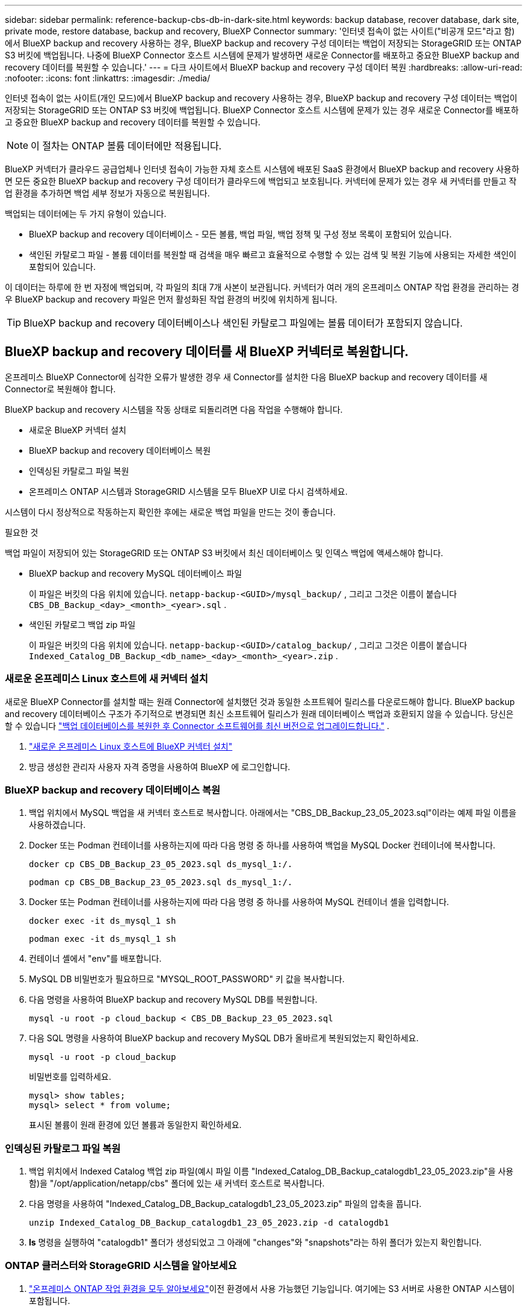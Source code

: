 ---
sidebar: sidebar 
permalink: reference-backup-cbs-db-in-dark-site.html 
keywords: backup database, recover database, dark site, private mode, restore database, backup and recovery, BlueXP Connector 
summary: '인터넷 접속이 없는 사이트("비공개 모드"라고 함)에서 BlueXP backup and recovery 사용하는 경우, BlueXP backup and recovery 구성 데이터는 백업이 저장되는 StorageGRID 또는 ONTAP S3 버킷에 백업됩니다.  나중에 BlueXP Connector 호스트 시스템에 문제가 발생하면 새로운 Connector를 배포하고 중요한 BlueXP backup and recovery 데이터를 복원할 수 있습니다.' 
---
= 다크 사이트에서 BlueXP backup and recovery 구성 데이터 복원
:hardbreaks:
:allow-uri-read: 
:nofooter: 
:icons: font
:linkattrs: 
:imagesdir: ./media/


[role="lead"]
인터넷 접속이 없는 사이트(개인 모드)에서 BlueXP backup and recovery 사용하는 경우, BlueXP backup and recovery 구성 데이터는 백업이 저장되는 StorageGRID 또는 ONTAP S3 버킷에 백업됩니다.  BlueXP Connector 호스트 시스템에 문제가 있는 경우 새로운 Connector를 배포하고 중요한 BlueXP backup and recovery 데이터를 복원할 수 있습니다.


NOTE: 이 절차는 ONTAP 볼륨 데이터에만 적용됩니다.

BlueXP 커넥터가 클라우드 공급업체나 인터넷 접속이 가능한 자체 호스트 시스템에 배포된 SaaS 환경에서 BlueXP backup and recovery 사용하면 모든 중요한 BlueXP backup and recovery 구성 데이터가 클라우드에 백업되고 보호됩니다.  커넥터에 문제가 있는 경우 새 커넥터를 만들고 작업 환경을 추가하면 백업 세부 정보가 자동으로 복원됩니다.

백업되는 데이터에는 두 가지 유형이 있습니다.

* BlueXP backup and recovery 데이터베이스 - 모든 볼륨, 백업 파일, 백업 정책 및 구성 정보 목록이 포함되어 있습니다.
* 색인된 카탈로그 파일 - 볼륨 데이터를 복원할 때 검색을 매우 빠르고 효율적으로 수행할 수 있는 검색 및 복원 기능에 사용되는 자세한 색인이 포함되어 있습니다.


이 데이터는 하루에 한 번 자정에 백업되며, 각 파일의 최대 7개 사본이 보관됩니다.  커넥터가 여러 개의 온프레미스 ONTAP 작업 환경을 관리하는 경우 BlueXP backup and recovery 파일은 먼저 활성화된 작업 환경의 버킷에 위치하게 됩니다.


TIP: BlueXP backup and recovery 데이터베이스나 색인된 카탈로그 파일에는 볼륨 데이터가 포함되지 않습니다.



== BlueXP backup and recovery 데이터를 새 BlueXP 커넥터로 복원합니다.

온프레미스 BlueXP Connector에 심각한 오류가 발생한 경우 새 Connector를 설치한 다음 BlueXP backup and recovery 데이터를 새 Connector로 복원해야 합니다.

BlueXP backup and recovery 시스템을 작동 상태로 되돌리려면 다음 작업을 수행해야 합니다.

* 새로운 BlueXP 커넥터 설치
* BlueXP backup and recovery 데이터베이스 복원
* 인덱싱된 카탈로그 파일 복원
* 온프레미스 ONTAP 시스템과 StorageGRID 시스템을 모두 BlueXP UI로 다시 검색하세요.


시스템이 다시 정상적으로 작동하는지 확인한 후에는 새로운 백업 파일을 만드는 것이 좋습니다.

.필요한 것
백업 파일이 저장되어 있는 StorageGRID 또는 ONTAP S3 버킷에서 최신 데이터베이스 및 인덱스 백업에 액세스해야 합니다.

* BlueXP backup and recovery MySQL 데이터베이스 파일
+
이 파일은 버킷의 다음 위치에 있습니다. `netapp-backup-<GUID>/mysql_backup/` , 그리고 그것은 이름이 붙습니다 `CBS_DB_Backup_<day>_<month>_<year>.sql` .

* 색인된 카탈로그 백업 zip 파일
+
이 파일은 버킷의 다음 위치에 있습니다. `netapp-backup-<GUID>/catalog_backup/` , 그리고 그것은 이름이 붙습니다 `Indexed_Catalog_DB_Backup_<db_name>_<day>_<month>_<year>.zip` .





=== 새로운 온프레미스 Linux 호스트에 새 커넥터 설치

새로운 BlueXP Connector를 설치할 때는 원래 Connector에 설치했던 것과 동일한 소프트웨어 릴리스를 다운로드해야 합니다.  BlueXP backup and recovery 데이터베이스 구조가 주기적으로 변경되면 최신 소프트웨어 릴리스가 원래 데이터베이스 백업과 호환되지 않을 수 있습니다.  당신은 할 수 있습니다 https://docs.netapp.com/us-en/bluexp-setup-admin/task-upgrade-connector.html["백업 데이터베이스를 복원한 후 Connector 소프트웨어를 최신 버전으로 업그레이드합니다."^] .

. https://docs.netapp.com/us-en/bluexp-setup-admin/task-quick-start-private-mode.html["새로운 온프레미스 Linux 호스트에 BlueXP 커넥터 설치"^]
. 방금 생성한 관리자 사용자 자격 증명을 사용하여 BlueXP 에 로그인합니다.




=== BlueXP backup and recovery 데이터베이스 복원

. 백업 위치에서 MySQL 백업을 새 커넥터 호스트로 복사합니다.  아래에서는 "CBS_DB_Backup_23_05_2023.sql"이라는 예제 파일 이름을 사용하겠습니다.
. Docker 또는 Podman 컨테이너를 사용하는지에 따라 다음 명령 중 하나를 사용하여 백업을 MySQL Docker 컨테이너에 복사합니다.
+
[source, cli]
----
docker cp CBS_DB_Backup_23_05_2023.sql ds_mysql_1:/.
----
+
[source, cli]
----
podman cp CBS_DB_Backup_23_05_2023.sql ds_mysql_1:/.
----
. Docker 또는 Podman 컨테이너를 사용하는지에 따라 다음 명령 중 하나를 사용하여 MySQL 컨테이너 셸을 입력합니다.
+
[source, cli]
----
docker exec -it ds_mysql_1 sh
----
+
[source, cli]
----
podman exec -it ds_mysql_1 sh
----
. 컨테이너 셸에서 "env"를 배포합니다.
. MySQL DB 비밀번호가 필요하므로 "MYSQL_ROOT_PASSWORD" 키 값을 복사합니다.
. 다음 명령을 사용하여 BlueXP backup and recovery MySQL DB를 복원합니다.
+
[source, cli]
----
mysql -u root -p cloud_backup < CBS_DB_Backup_23_05_2023.sql
----
. 다음 SQL 명령을 사용하여 BlueXP backup and recovery MySQL DB가 올바르게 복원되었는지 확인하세요.
+
[source, cli]
----
mysql -u root -p cloud_backup
----
+
비밀번호를 입력하세요.

+
[source, cli]
----
mysql> show tables;
mysql> select * from volume;
----
+
표시된 볼륨이 원래 환경에 있던 볼륨과 동일한지 확인하세요.





=== 인덱싱된 카탈로그 파일 복원

. 백업 위치에서 Indexed Catalog 백업 zip 파일(예시 파일 이름 "Indexed_Catalog_DB_Backup_catalogdb1_23_05_2023.zip"을 사용함)을 "/opt/application/netapp/cbs" 폴더에 있는 새 커넥터 호스트로 복사합니다.
. 다음 명령을 사용하여 "Indexed_Catalog_DB_Backup_catalogdb1_23_05_2023.zip" 파일의 압축을 풉니다.
+
[source, cli]
----
unzip Indexed_Catalog_DB_Backup_catalogdb1_23_05_2023.zip -d catalogdb1
----
. *ls* 명령을 실행하여 "catalogdb1" 폴더가 생성되었고 그 아래에 "changes"와 "snapshots"라는 하위 폴더가 있는지 확인합니다.




=== ONTAP 클러스터와 StorageGRID 시스템을 알아보세요

. https://docs.netapp.com/us-en/bluexp-ontap-onprem/task-discovering-ontap.html#discover-clusters-using-a-connector["온프레미스 ONTAP 작업 환경을 모두 알아보세요"^]이전 환경에서 사용 가능했던 기능입니다.  여기에는 S3 서버로 사용한 ONTAP 시스템이 포함됩니다.
. https://docs.netapp.com/us-en/bluexp-storagegrid/task-discover-storagegrid.html["StorageGRID 시스템을 알아보세요"^] .




=== StorageGRID 환경 세부 정보 설정

원래 커넥터 설정에서 설정된 대로 ONTAP 작업 환경과 연결된 StorageGRID 시스템의 세부 정보를 추가합니다. https://docs.netapp.com/us-en/bluexp-automation/index.html["BlueXP API"^] .

다음 정보는 BlueXP 3.9.xx부터 개인 모드 설치에 적용됩니다.  이전 버전의 경우 다음 절차를 따르세요. https://community.netapp.com/t5/Tech-ONTAP-Blogs/DarkSite-Cloud-Backup-MySQL-and-Indexed-Catalog-Backup-and-Restore/ba-p/440800["DarkSite 클라우드 백업: MySQL 및 인덱스 카탈로그 백업 및 복원"^] .

StorageGRID 에 데이터를 백업하는 각 시스템에 대해 이러한 단계를 수행해야 합니다.

. 다음 oauth/token API를 사용하여 권한 부여 토큰을 추출합니다.
+
[source, http]
----
curl 'http://10.193.192.202/oauth/token' -X POST -H 'Accept: application/json' -H 'Accept-Language: en-US,en;q=0.5' -H 'Accept-Encoding: gzip, deflate' -H 'Content-Type: application/json' -d '{"username":"admin@netapp.com","password":"Netapp@123","grant_type":"password"}
> '
----
+
IP 주소, 사용자 이름, 비밀번호는 사용자 지정 값이지만 계정 이름은 그렇지 않습니다.  계정 이름은 항상 "account-DARKSITE1"입니다.  또한, 사용자 이름은 이메일 형식의 이름을 사용해야 합니다.

+
이 API는 다음과 같은 응답을 반환합니다.  아래와 같이 인증 토큰을 검색할 수 있습니다.

+
[source, text]
----
{"expires_in":21600,"access_token":"eyJhbGciOiJSUzI1NiIsInR5cCI6IkpXVCIsImtpZCI6IjJlMGFiZjRiIn0eyJzdWIiOiJvY2NtYXV0aHwxIiwiYXVkIjpbImh0dHBzOi8vYXBpLmNsb3VkLm5ldGFwcC5jb20iXSwiaHR0cDovL2Nsb3VkLm5ldGFwcC5jb20vZnVsbF9uYW1lIjoiYWRtaW4iLCJodHRwOi8vY2xvdWQubmV0YXBwLmNvbS9lbWFpbCI6ImFkbWluQG5ldGFwcC5jb20iLCJzY29wZSI6Im9wZW5pZCBwcm9maWxlIiwiaWF0IjoxNjcyNzM2MDIzLCJleHAiOjE2NzI3NTc2MjMsImlzcyI6Imh0dHA6Ly9vY2NtYXV0aDo4NDIwLyJ9CJtRpRDY23PokyLg1if67bmgnMcYxdCvBOY-ZUYWzhrWbbY_hqUH4T-114v_pNDsPyNDyWqHaKizThdjjHYHxm56vTz_Vdn4NqjaBDPwN9KAnC6Z88WA1cJ4WRQqj5ykODNDmrv5At_f9HHp0-xVMyHqywZ4nNFalMvAh4xESc5jfoKOZc-IOQdWm4F4LHpMzs4qFzCYthTuSKLYtqSTUrZB81-o-ipvrOqSo1iwIeHXZJJV-UsWun9daNgiYd_wX-4WWJViGEnDzzwOKfUoUoe1Fg3ch--7JFkFl-rrXDOjk1sUMumN3WHV9usp1PgBE5HAcJPrEBm0ValSZcUbiA"}
----
. tenancy/external/resource API를 사용하여 작업 환경 ID와 X-Agent-Id를 추출합니다.
+
[source, http]
----
curl -X GET http://10.193.192.202/tenancy/external/resource?account=account-DARKSITE1 -H 'accept: application/json' -H 'authorization: Bearer eyJhbGciOiJSUzI1NiIsInR5cCI6IkpXVCIsImtpZCI6IjJlMGFiZjRiIn0eyJzdWIiOiJvY2NtYXV0aHwxIiwiYXVkIjpbImh0dHBzOi8vYXBpLmNsb3VkLm5ldGFwcC5jb20iXSwiaHR0cDovL2Nsb3VkLm5ldGFwcC5jb20vZnVsbF9uYW1lIjoiYWRtaW4iLCJodHRwOi8vY2xvdWQubmV0YXBwLmNvbS9lbWFpbCI6ImFkbWluQG5ldGFwcC5jb20iLCJzY29wZSI6Im9wZW5pZCBwcm9maWxlIiwiaWF0IjoxNjcyNzIyNzEzLCJleHAiOjE2NzI3NDQzMTMsImlzcyI6Imh0dHA6Ly9vY2NtYXV0aDo4NDIwLyJ9X_cQF8xttD0-S7sU2uph2cdu_kN-fLWpdJJX98HODwPpVUitLcxV28_sQhuopjWobozPelNISf7KvMqcoXc5kLDyX-yE0fH9gr4XgkdswjWcNvw2rRkFzjHpWrETgfqAMkZcAukV4DHuxogHWh6-DggB1NgPZT8A_szHinud5W0HJ9c4AaT0zC-sp81GaqMahPf0KcFVyjbBL4krOewgKHGFo_7ma_4mF39B1LCj7Vc2XvUd0wCaJvDMjwp19-KbZqmmBX9vDnYp7SSxC1hHJRDStcFgJLdJHtowweNH2829KsjEGBTTcBdO8SvIDtctNH_GAxwSgMT3zUfwaOimPw'
----
+
이 API는 다음과 같은 응답을 반환합니다.  "resourceIdentifier" 아래의 값은 _WorkingEnvironment Id_를 나타내고 "agentId" 아래의 값은 _x-agent-id_를 나타냅니다.

. 작업 환경과 관련된 StorageGRID 시스템의 세부 정보로 BlueXP backup and recovery 데이터베이스를 업데이트합니다.  아래와 같이 StorageGRID 의 정규화된 도메인 이름, 액세스 키, 스토리지 키를 입력해야 합니다.
+
[source, http]
----
curl -X POST 'http://10.193.192.202/account/account-DARKSITE1/providers/cloudmanager_cbs/api/v1/sg/credentials/working-environment/OnPremWorkingEnvironment-pMtZND0M' \
> --header 'authorization: Bearer eyJhbGciOiJSUzI1NiIsInR5cCI6IkpXVCIsImtpZCI6IjJlMGFiZjRiIn0eyJzdWIiOiJvY2NtYXV0aHwxIiwiYXVkIjpbImh0dHBzOi8vYXBpLmNsb3VkLm5ldGFwcC5jb20iXSwiaHR0cDovL2Nsb3VkLm5ldGFwcC5jb20vZnVsbF9uYW1lIjoiYWRtaW4iLCJodHRwOi8vY2xvdWQubmV0YXBwLmNvbS9lbWFpbCI6ImFkbWluQG5ldGFwcC5jb20iLCJzY29wZSI6Im9wZW5pZCBwcm9maWxlIiwiaWF0IjoxNjcyNzIyNzEzLCJleHAiOjE2NzI3NDQzMTMsImlzcyI6Imh0dHA6Ly9vY2NtYXV0aDo4NDIwLyJ9X_cQF8xttD0-S7sU2uph2cdu_kN-fLWpdJJX98HODwPpVUitLcxV28_sQhuopjWobozPelNISf7KvMqcoXc5kLDyX-yE0fH9gr4XgkdswjWcNvw2rRkFzjHpWrETgfqAMkZcAukV4DHuxogHWh6-DggB1NgPZT8A_szHinud5W0HJ9c4AaT0zC-sp81GaqMahPf0KcFVyjbBL4krOewgKHGFo_7ma_4mF39B1LCj7Vc2XvUd0wCaJvDMjwp19-KbZqmmBX9vDnYp7SSxC1hHJRDStcFgJLdJHtowweNH2829KsjEGBTTcBdO8SvIDtctNH_GAxwSgMT3zUfwaOimPw' \
> --header 'x-agent-id: vB_1xShPpBtUosjD7wfBlLIhqDgIPA0wclients' \
> -d '
> { "storage-server" : "sr630ip15.rtp.eng.netapp.com:10443", "access-key": "2ZMYOAVAS5E70MCNH9", "secret-password": "uk/6ikd4LjlXQOFnzSzP/T0zR4ZQlG0w1xgWsB" }'
----




=== BlueXP backup and recovery 설정 확인

. 각 ONTAP 작업 환경을 선택하고 오른쪽 패널의 백업 및 복구 서비스 옆에 있는 *백업 보기*를 클릭합니다.
+
볼륨에 대해 생성된 모든 백업을 볼 수 있어야 합니다.

. 복원 대시보드의 검색 및 복원 섹션에서 *인덱싱 설정*을 클릭합니다.
+
이전에 색인 카탈로그화를 활성화했던 작업 환경이 계속 활성화되어 있는지 확인하세요.

. 검색 및 복원 페이지에서 몇 가지 카탈로그 검색을 실행하여 인덱싱된 카탈로그 복원이 성공적으로 완료되었는지 확인합니다.

